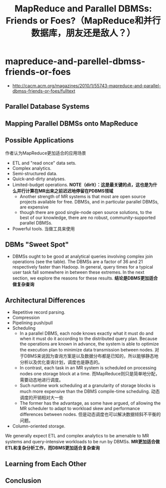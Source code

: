 * mapreduce-and-parellel-dbmss-friends-or-foes
#+TITLE: MapReduce and Parallel DBMSs: Friends or Foes?（MapReduce和并行数据库，朋友还是敌人？）
   - http://cacm.acm.org/magazines/2010/1/55743-mapreduce-and-parallel-dbmss-friends-or-foes/fulltext

** Parallel Database Systems
** Mapping Parallel DBMSs onto MapReduce
** Possible Applications
作者认为MapReduce更加适合的应用场景
   - ETL and "read once" data sets. 
   - Complex analytics.
   - Semi-structured data. 
   - Quick-and-dirty analyses. 
   - Limited-budget operations. *NOTE（dirlt）：这是最关键的点，这也是为什么并行计算在MR出来之前迟迟地停留在PDBMS领域*
     - Another strength of MR systems is that most are open source projects available for free. DBMSs, and in particular parallel DBMSs, are expensive
     - though there are good single-node open source solutions, to the best of our knowledge, there are no robust, community-supported parallel DBMSs. 
   - Powerful tools. 当做工具来使用

** DBMs "Sweet Spot"
   - DBMSs ought to be good at analytical queries involving complex join operations (see the table). The DBMSs are a factor of 36 and 21 respectively faster than Hadoop. In general, query times for a typical user task fall somewhere in between these extremes. In the next section, we explore the reasons for these results. *结论是DBMS更加适合做复杂查询*

** Architectural Differences
   - Repetitive record parsing. 
   - Compression
   - Pipelining push/pull
   - Scheduling
     - In a parallel DBMS, each node knows exactly what it must do and when it must do it according to the distributed query plan. Because the operations are known in advance, the system is able to optimize the execution plan to minimize data transmission between nodes. 对于DBMS来说因为查询方案是以及数据分布都是已知的，所以能够静态地分析以及优化查询计划，调度也是静态的。
     - In contrast, each task in an MR system is scheduled on processing nodes one storage block at a time. 而MapReduce则只是简单地分配，需要动态地进行调度。
     - Such runtime work scheduling at a granularity of storage blocks is much more expensive than the DBMS compile-time scheduling. 动态调度的开销相对大一些
     - The former has the advantage, as some have argued, of allowing the MR scheduler to adapt to workload skew and performance differences between nodes. 但是动态调度也可以解决数据倾斜不平衡的问题。
   - Column-oriented storage. 

We generally expect ETL and complex analytics to be amenable to MR systems and query-intensive workloads to be run by DBMSs. *MR更加适合做ETL和复杂分析工作，而DBMS更加适合复杂查询*

** Learning from Each Other
** Conclusion

